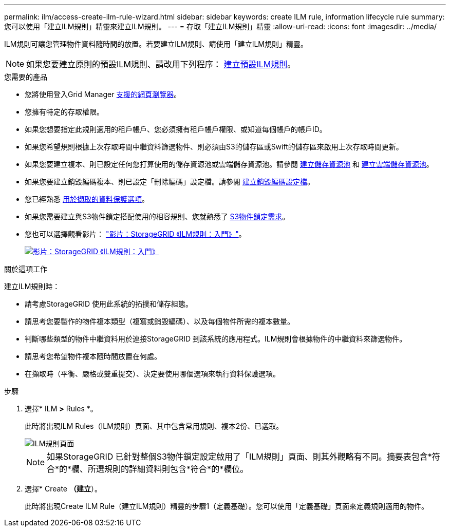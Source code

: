 ---
permalink: ilm/access-create-ilm-rule-wizard.html 
sidebar: sidebar 
keywords: create ILM rule, information lifecycle rule 
summary: 您可以使用「建立ILM規則」精靈來建立ILM規則。 
---
= 存取「建立ILM規則」精靈
:allow-uri-read: 
:icons: font
:imagesdir: ../media/


[role="lead"]
ILM規則可讓您管理物件資料隨時間的放置。若要建立ILM規則、請使用「建立ILM規則」精靈。


NOTE: 如果您要建立原則的預設ILM規則、請改用下列程序： xref:creating-default-ilm-rule.adoc[建立預設ILM規則]。

.您需要的產品
* 您將使用登入Grid Manager xref:../admin/web-browser-requirements.adoc[支援的網頁瀏覽器]。
* 您擁有特定的存取權限。
* 如果您想要指定此規則適用的租戶帳戶、您必須擁有租戶帳戶權限、或知道每個帳戶的帳戶ID。
* 如果您希望規則根據上次存取時間中繼資料篩選物件、則必須由S3的儲存區或Swift的儲存區來啟用上次存取時間更新。
* 如果您要建立複本、則已設定任何您打算使用的儲存資源池或雲端儲存資源池。請參閱 xref:creating-storage-pool.adoc[建立儲存資源池] 和 xref:creating-cloud-storage-pool.adoc[建立雲端儲存資源池]。
* 如果您要建立銷毀編碼複本、則已設定「刪除編碼」設定檔。請參閱 xref:creating-erasure-coding-profile.adoc[建立銷毀編碼設定檔]。
* 您已經熟悉 xref:data-protection-options-for-ingest.adoc[用於擷取的資料保護選項]。
* 如果您需要建立與S3物件鎖定搭配使用的相容規則、您就熟悉了 xref:requirements-for-s3-object-lock.adoc[S3物件鎖定需求]。
* 您也可以選擇觀看影片： https://netapp.hosted.panopto.com/Panopto/Pages/Viewer.aspx?id=beffbe9b-e95e-4a90-9560-acc5013c93d8["影片：StorageGRID 《ILM規則：入門》"^]。
+
[link=https://netapp.hosted.panopto.com/Panopto/Pages/Viewer.aspx?id=beffbe9b-e95e-4a90-9560-acc5013c93d8]
image::../media/video-screenshot-ilm-rules.png[影片：StorageGRID 《ILM規則：入門》]



.關於這項工作
建立ILM規則時：

* 請考慮StorageGRID 使用此系統的拓撲和儲存組態。
* 請思考您要製作的物件複本類型（複寫或銷毀編碼）、以及每個物件所需的複本數量。
* 判斷哪些類型的物件中繼資料用於連接StorageGRID 到該系統的應用程式。ILM規則會根據物件的中繼資料來篩選物件。
* 請思考您希望物件複本隨時間放置在何處。
* 在擷取時（平衡、嚴格或雙重提交）、決定要使用哪個選項來執行資料保護選項。


.步驟
. 選擇* ILM *>* Rules *。
+
此時將出現ILM Rules（ILM規則）頁面、其中包含常用規則、複本2份、已選取。

+
image::../media/ilm_create_ilm_rule.png[ILM規則頁面]

+

NOTE: 如果StorageGRID 已針對整個S3物件鎖定設定啟用了「ILM規則」頁面、則其外觀略有不同。摘要表包含*符合*的*欄、所選規則的詳細資料則包含*符合*的*欄位。

. 選擇* Create *（建立*）。
+
此時將出現Create ILM Rule（建立ILM規則）精靈的步驟1（定義基礎）。您可以使用「定義基礎」頁面來定義規則適用的物件。


